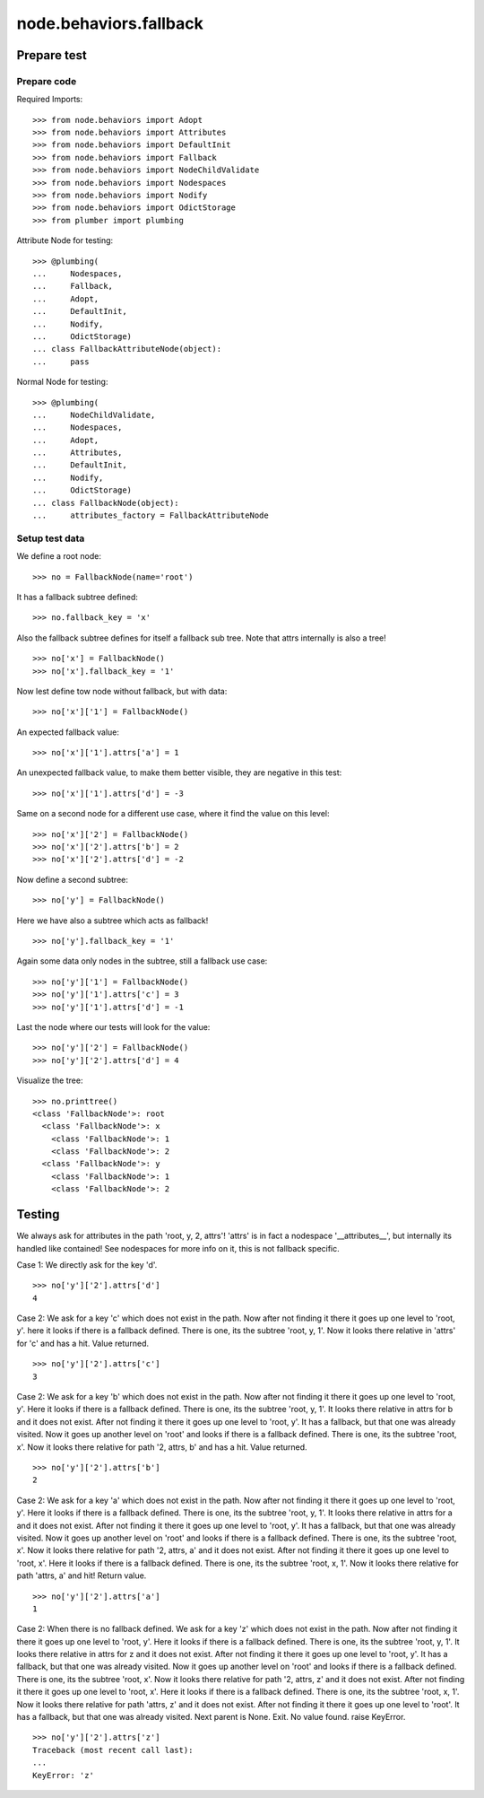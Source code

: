 =======================
node.behaviors.fallback
=======================

Prepare test
============

Prepare code
------------

Required Imports::

    >>> from node.behaviors import Adopt
    >>> from node.behaviors import Attributes
    >>> from node.behaviors import DefaultInit
    >>> from node.behaviors import Fallback
    >>> from node.behaviors import NodeChildValidate
    >>> from node.behaviors import Nodespaces
    >>> from node.behaviors import Nodify
    >>> from node.behaviors import OdictStorage
    >>> from plumber import plumbing

Attribute Node for testing::

    >>> @plumbing(
    ...     Nodespaces,
    ...     Fallback,
    ...     Adopt,
    ...     DefaultInit,
    ...     Nodify,
    ...     OdictStorage)
    ... class FallbackAttributeNode(object):
    ...     pass

Normal Node for testing::

    >>> @plumbing(
    ...     NodeChildValidate,
    ...     Nodespaces,
    ...     Adopt,
    ...     Attributes,
    ...     DefaultInit,
    ...     Nodify,
    ...     OdictStorage)
    ... class FallbackNode(object):
    ...     attributes_factory = FallbackAttributeNode

Setup test data
---------------

We define a root node::

    >>> no = FallbackNode(name='root')

It has a fallback subtree defined::

    >>> no.fallback_key = 'x'


Also the fallback subtree defines for itself a fallback sub tree.
Note that attrs internally is also a tree!

::

    >>> no['x'] = FallbackNode()
    >>> no['x'].fallback_key = '1'

Now lest define tow node without fallback, but with data::

    >>> no['x']['1'] = FallbackNode()

An expected fallback value::

    >>> no['x']['1'].attrs['a'] = 1

An unexpected fallback value, to make them better visible,
they are negative in this test::

    >>> no['x']['1'].attrs['d'] = -3

Same on a second node for a different use case, where it find the value on this level::

    >>> no['x']['2'] = FallbackNode()
    >>> no['x']['2'].attrs['b'] = 2
    >>> no['x']['2'].attrs['d'] = -2

Now define a second subtree::

    >>> no['y'] = FallbackNode()

Here we have also a subtree which acts as fallback!

::

    >>> no['y'].fallback_key = '1'

Again some data only nodes in the subtree, still a fallback use case::

    >>> no['y']['1'] = FallbackNode()
    >>> no['y']['1'].attrs['c'] = 3
    >>> no['y']['1'].attrs['d'] = -1

Last the node where our tests will look for the value::

    >>> no['y']['2'] = FallbackNode()
    >>> no['y']['2'].attrs['d'] = 4

Visualize the tree::

    >>> no.printtree()
    <class 'FallbackNode'>: root
      <class 'FallbackNode'>: x
        <class 'FallbackNode'>: 1
        <class 'FallbackNode'>: 2
      <class 'FallbackNode'>: y
        <class 'FallbackNode'>: 1
        <class 'FallbackNode'>: 2

Testing
=======

We always ask for attributes in the path 'root, y, 2, attrs'!
'attrs' is in fact a nodespace '__attributes__', but internally its handled like contained!
See nodespaces for more info on it, this is not fallback specific.

Case 1:
We directly ask for the key 'd'.

::

    >>> no['y']['2'].attrs['d']
    4

Case 2:
We ask for a key 'c' which does not exist in the path.
Now after not finding it there it goes up one level to 'root, y'.
here it looks if there is a fallback defined.
There is one, its the subtree 'root, y, 1'.
Now it looks there relative in 'attrs' for 'c' and has a hit. Value returned.

::

    >>> no['y']['2'].attrs['c']
    3

Case 2:
We ask for a key 'b' which does not exist in the path.
Now after not finding it there it goes up one level to 'root, y'.
Here it looks if there is a fallback defined.
There is one, its the subtree 'root, y, 1'.
It looks there relative in attrs for b and it does not exist.
After not finding it there it goes up one level to 'root, y'.
It has a fallback, but that one was already visited.
Now it goes up another level on 'root' and looks if there is a fallback defined.
There is one, its the subtree 'root, x'.
Now it looks there relative for path '2, attrs, b' and has a hit. Value returned.

::

    >>> no['y']['2'].attrs['b']
    2

Case 2:
We ask for a key 'a' which does not exist in the path.
Now after not finding it there it goes up one level to 'root, y'.
Here it looks if there is a fallback defined.
There is one, its the subtree 'root, y, 1'.
It looks there relative in attrs for a and it does not exist.
After not finding it there it goes up one level to 'root, y'.
It has a fallback, but that one was already visited.
Now it goes up another level on 'root' and looks if there is a fallback defined.
There is one, its the subtree 'root, x'.
Now it looks there relative for path '2, attrs, a' and it does not exist.
After not finding it there it goes up one level to 'root, x'.
Here it looks if there is a fallback defined.
There is one, its the subtree 'root, x, 1'.
Now it looks there relative for path 'attrs, a' and hit! Return value.

::

    >>> no['y']['2'].attrs['a']
    1

Case 2:
When there is no fallback defined.
We ask for a key 'z' which does not exist in the path.
Now after not finding it there it goes up one level to 'root, y'.
Here it looks if there is a fallback defined.
There is one, its the subtree 'root, y, 1'.
It looks there relative in attrs for z and it does not exist.
After not finding it there it goes up one level to 'root, y'.
It has a fallback, but that one was already visited.
Now it goes up another level on 'root' and looks if there is a fallback defined.
There is one, its the subtree 'root, x'.
Now it looks there relative for path '2, attrs, z' and it does not exist.
After not finding it there it goes up one level to 'root, x'.
Here it looks if there is a fallback defined.
There is one, its the subtree 'root, x, 1'.
Now it looks there relative for path 'attrs, z' and it does not exist.
After not finding it there it goes up one level to 'root'.
It has a fallback, but that one was already visited.
Next parent is None. Exit. No value found. raise KeyError.

::

    >>> no['y']['2'].attrs['z']
    Traceback (most recent call last):
    ...
    KeyError: 'z'

